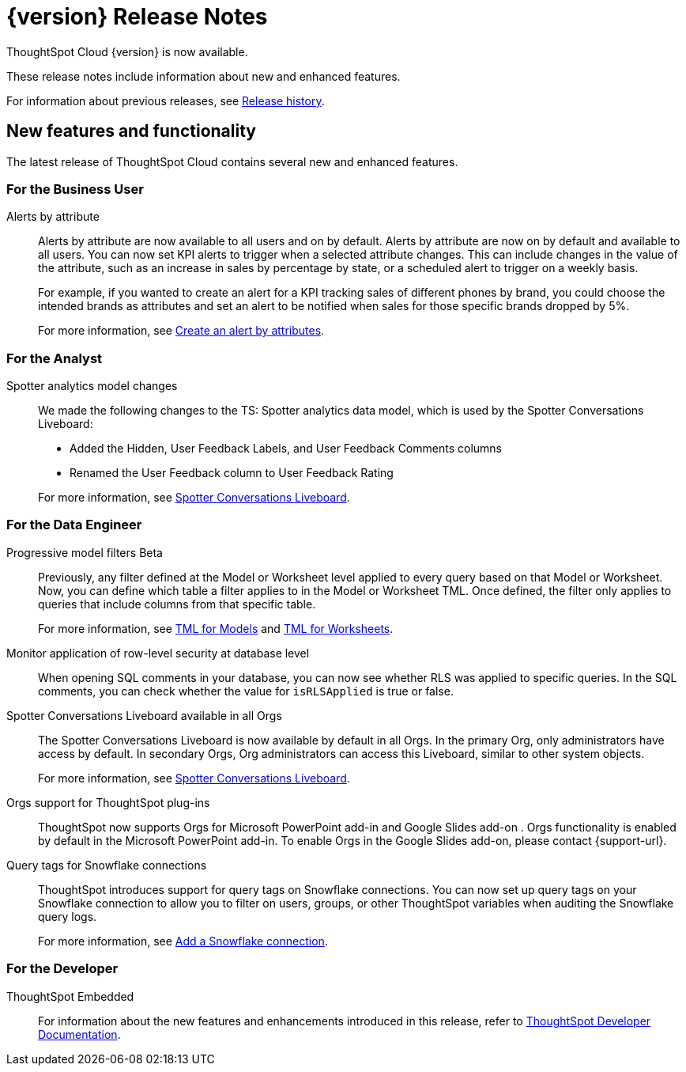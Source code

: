= {version} Release Notes
:experimental:
:last_updated: 5/22/2025
:linkattrs:
:page-aliases: /release/notes.adoc
:page-layout: default-cloud
:description: These release notes include information about new and enhanced features.

ThoughtSpot Cloud {version} is now available.

These release notes include information about new and enhanced features.

For information about previous releases, see xref:release-history.adoc[Release history].
////
== Deprecated and removed features in {version}

=== Worksheets

- Worksheets are deprecated and will be removed in the 10.12.0.cl release.
- Beginning in the 10.10.0.cl release, the Worksheet editor will be disabled as part of the ongoing transition to Models. You will only be able to edit Worksheets through TML or by converting them to a Model.
+
ThoughtSpot recommends that you migrate your Worksheets to Models before the 10.12 release. For more information, see xref:worksheet-migration.adoc[Converting Worksheets to Models].

=== Sage and Ask Sage
- Sage and Ask Sage are deprecated in this release and will be removed in the 10.13.0.cl release.
+
Instead of using Sage and Ask Sage, we encourage to you use Spotter. For more information, see xref:spotter.adoc[Spotter].
+
You still have the option to use Sage, but you must contact your ThoughtSpot administrator to enable it.

=== Liveboard note tile embedding

- Embedding content from an external site like youtube.com or loom.com in an iFrame of a Liveboard note tile is deprecated.
+
You can still embed this type of content in a Liveboard note tile, but you must whitelist the external sites. For more information, see xref:liveboard-notes.adoc[Liveboard note tiles].

+
For information about other features to be deprecated or removed, see xref:deprecation.adoc[Deprecated and removed features].
////
[#new]
== New features and functionality

The latest release of ThoughtSpot Cloud contains several new and enhanced features.

[#10-9-0-cl-business-user]
=== For the Business User

// Naomi – jira: SCAL-244702. docs jira: SCAL-258659
Alerts by attribute:: Alerts by attribute are now available to all users and on by default. Alerts by attribute are now on by default and available to all users. You can now set KPI alerts to trigger when a selected attribute changes. This can include changes in the value of the attribute, such as an increase in sales by percentage by state, or a scheduled alert to trigger on a weekly basis.
+
For example, if you wanted to create an alert for a KPI tracking sales of different phones by brand, you could choose the intended brands as attributes and set an alert to be notified when sales for those specific brands dropped by 5%.
+
For more information, see xref:monitor-alert-attributes.adoc[Create an alert by attributes].

[#10-9-0-cl-analyst]
=== For the Analyst

// Naomi. docs jiraL SCAL-258753
Spotter analytics model changes:: We made the following changes to the TS: Spotter analytics data model, which is used by the Spotter Conversations Liveboard:
+
--
* Added the Hidden, User Feedback Labels, and User Feedback Comments columns
* Renamed the User Feedback column to User Feedback Rating
--
+
For more information, see xref:spotter-conversations-liveboard.adoc[Spotter Conversations Liveboard].


[#10-9-0-cl-data-engineer]
=== For the Data Engineer

// Naomi. jira: SCAL-221427. docs jira: SCAL-256366
Progressive model filters [.badge.badge-beta-relnotes]#Beta#:: Previously, any filter defined at the Model or Worksheet level applied to every query based on that Model or Worksheet. Now, you can define which table a filter applies to in the Model or Worksheet TML. Once defined, the filter only applies to queries that include columns from that specific table.
+
For more information, see xref:tml-models.adoc#apply_on_tables[TML for Models] and xref:tml-worksheets.adoc#apply_on_tables[TML for Worksheets].

// Naomi. jira: SCAL-214002. docs jira: SCAL-259366
Monitor application of row-level security at database level:: When opening SQL comments in your database, you can now see whether RLS was applied to specific queries. In the SQL comments, you can check whether the value for `isRLSApplied` is true or false.


// Mary. jira: SCAL-245938. docs jira: SCAL-255650
Spotter Conversations Liveboard available in all Orgs:: The Spotter Conversations Liveboard is now available by default in all Orgs. In the primary Org, only administrators have access by default.
In secondary Orgs, Org administrators can access this Liveboard, similar to other system objects.
+
For  more information, see xref:spotter-conversations-liveboard.adoc[Spotter Conversations Liveboard].

// Rani. docs jira: SCAL-258586
Orgs support for ThoughtSpot plug-ins:: ThoughtSpot now supports Orgs for Microsoft PowerPoint add-in and Google Slides add-on . Orgs functionality is enabled by default in the Microsoft PowerPoint add-in. To enable Orgs in the Google Slides add-on, please contact {support-url}.


// Mary. jira: SCAL-240367. docs jira: SCAL-238563
Query tags for Snowflake connections::
ThoughtSpot introduces support for query tags on Snowflake connections. You can now set up query tags on your Snowflake connection to allow you to filter on users, groups, or other ThoughtSpot variables when auditing the Snowflake query logs.
+
For more information, see xref:connections-snowflake-add.adoc [Add a Snowflake connection].



// [#10-9-0-cl-it-ops]
// === For the IT/Ops Engineer

[#10-9-0-cl-developer]
=== For the Developer

ThoughtSpot Embedded:: For information about the new features and enhancements introduced in this release, refer to https://developers.thoughtspot.com/docs/?pageid=whats-new[ThoughtSpot Developer Documentation^].
